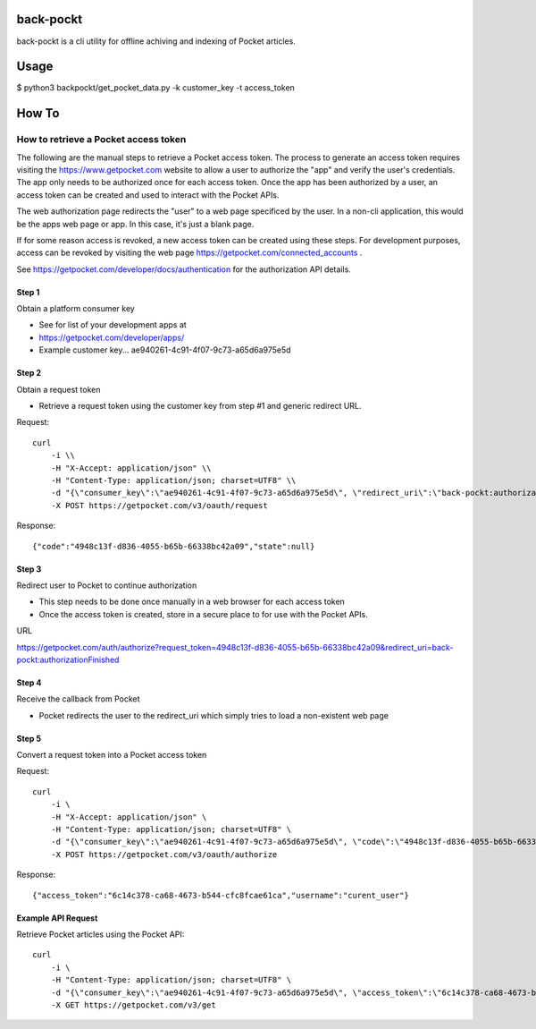 back-pockt
==========

back-pockt is a cli utility for offline achiving and indexing of Pocket articles.

Usage
=====

$ python3 backpockt/get_pocket_data.py -k customer_key -t access_token

How To
======

How to retrieve a Pocket access token
-------------------------------------

The following are the manual steps to retrieve a Pocket access token. The process to generate an access token requires visiting the https://www.getpocket.com website to allow a user to authorize the "app" and verify the user's credentials. The app only needs to be authorized once for each access token. Once the app has been authorized by a user, an access token can be created and used to interact with the Pocket APIs.

The web authorization page redirects the "user" to a web page specificed by the user. In a non-cli application, this would be the apps web page or app. In this case, it's just a blank page.

If for some reason access is revoked, a new access token can be created using these steps. For development purposes, access can be revoked by visiting the web page https://getpocket.com/connected_accounts .

See https://getpocket.com/developer/docs/authentication for the authorization API details.

Step 1
^^^^^^
Obtain a platform consumer key

- See for list of your development apps at
- https://getpocket.com/developer/apps/
- Example customer key... ae940261-4c91-4f07-9c73-a65d6a975e5d

Step 2
^^^^^^
Obtain a request token

- Retrieve a request token using the customer key from step #1 and generic redirect URL.

Request::

    curl 
        -i \\
        -H "X-Accept: application/json" \\
        -H "Content-Type: application/json; charset=UTF8" \\
        -d "{\"consumer_key\":\"ae940261-4c91-4f07-9c73-a65d6a975e5d\", \"redirect_uri\":\"back-pockt:authorizationFinished\"}" \\
        -X POST https://getpocket.com/v3/oauth/request

Response::

    {"code":"4948c13f-d836-4055-b65b-66338bc42a09","state":null}

Step 3
^^^^^^
Redirect user to Pocket to continue authorization

- This step needs to be done once manually in a web browser for each access token
- Once the access token is created, store in a secure place to for use with the Pocket APIs.

URL

https://getpocket.com/auth/authorize?request_token=4948c13f-d836-4055-b65b-66338bc42a09&redirect_uri=back-pockt:authorizationFinished

Step 4
^^^^^^
Receive the callback from Pocket

- Pocket redirects the user to the redirect_uri which simply tries to load a non-existent web page

Step 5
^^^^^^
Convert a request token into a Pocket access token

Request::

    curl 
        -i \
        -H "X-Accept: application/json" \
        -H "Content-Type: application/json; charset=UTF8" \
        -d "{\"consumer_key\":\"ae940261-4c91-4f07-9c73-a65d6a975e5d\", \"code\":\"4948c13f-d836-4055-b65b-66338bc42a09\"}" \
        -X POST https://getpocket.com/v3/oauth/authorize

Response::

    {"access_token":"6c14c378-ca68-4673-b544-cfc8fcae61ca","username":"curent_user"}


Example API Request
^^^^^^^^^^^^^^^^^^^
Retrieve Pocket articles using the Pocket API::

    curl 
        -i \
        -H "Content-Type: application/json; charset=UTF8" \
        -d "{\"consumer_key\":\"ae940261-4c91-4f07-9c73-a65d6a975e5d\", \"access_token\":\"6c14c378-ca68-4673-b544-cfc8fcae61ca\", \"count\":\"10\", \"detailType\":\"complete\"}" \
        -X GET https://getpocket.com/v3/get
